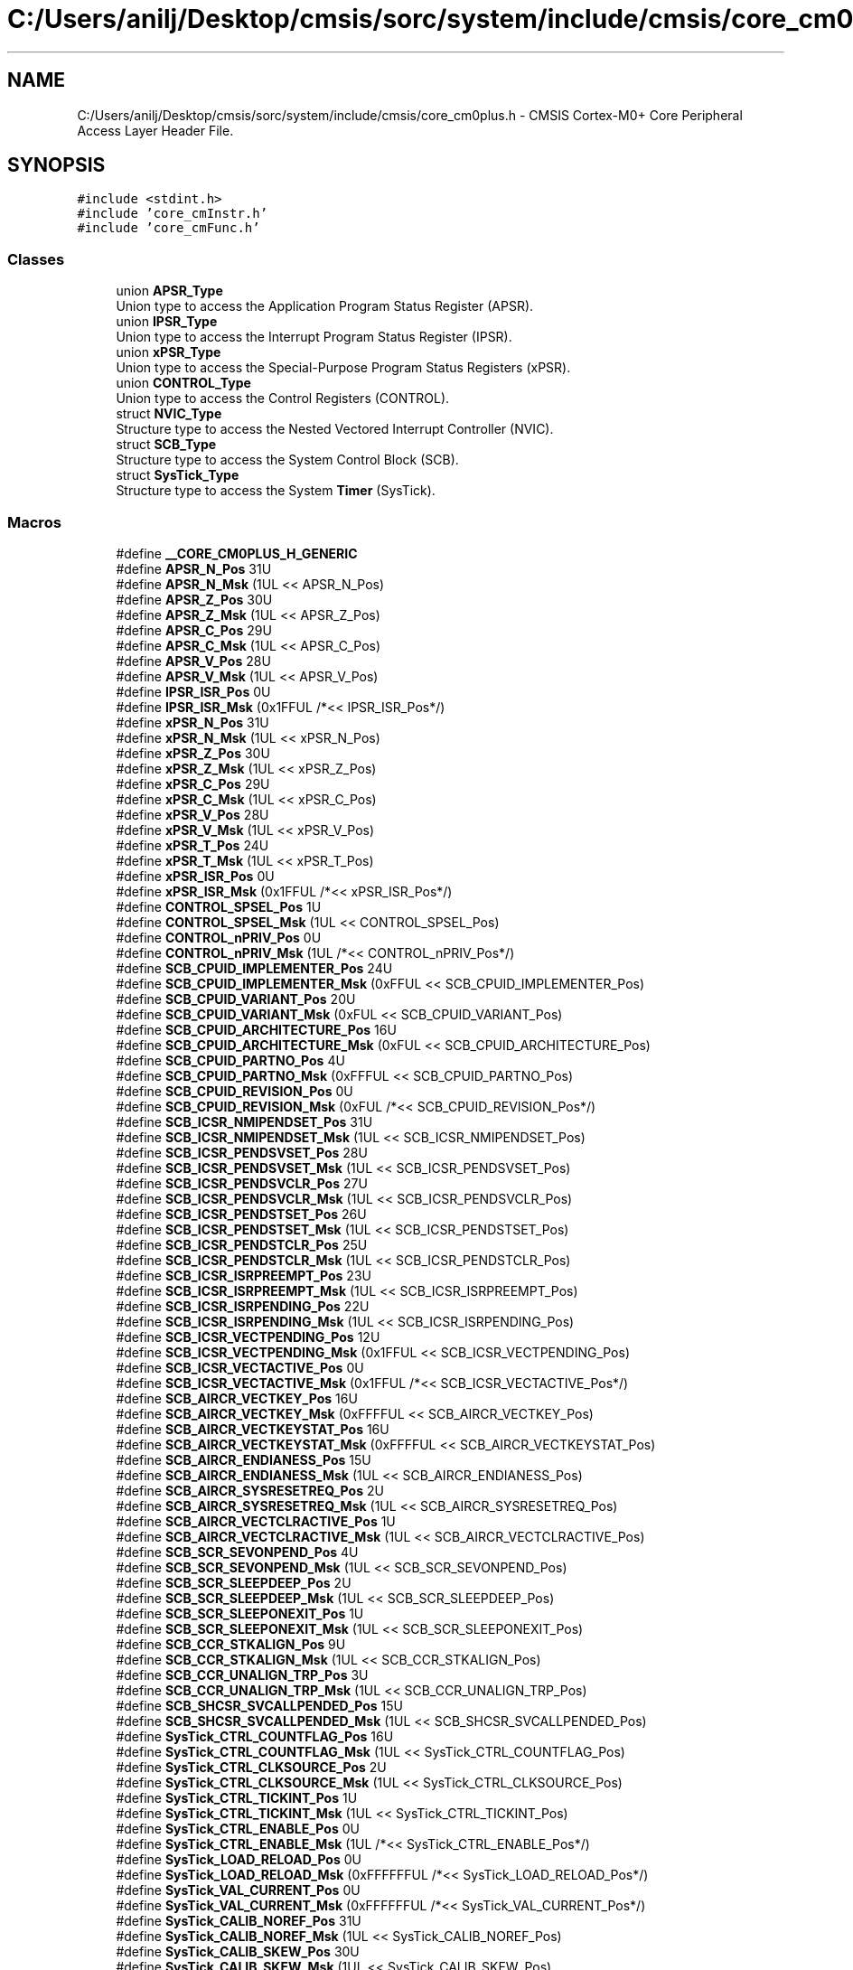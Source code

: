 .TH "C:/Users/anilj/Desktop/cmsis/sorc/system/include/cmsis/core_cm0plus.h" 3 "Sun Apr 16 2017" "STM32_CMSIS" \" -*- nroff -*-
.ad l
.nh
.SH NAME
C:/Users/anilj/Desktop/cmsis/sorc/system/include/cmsis/core_cm0plus.h \- CMSIS Cortex-M0+ Core Peripheral Access Layer Header File\&.  

.SH SYNOPSIS
.br
.PP
\fC#include <stdint\&.h>\fP
.br
\fC#include 'core_cmInstr\&.h'\fP
.br
\fC#include 'core_cmFunc\&.h'\fP
.br

.SS "Classes"

.in +1c
.ti -1c
.RI "union \fBAPSR_Type\fP"
.br
.RI "Union type to access the Application Program Status Register (APSR)\&. "
.ti -1c
.RI "union \fBIPSR_Type\fP"
.br
.RI "Union type to access the Interrupt Program Status Register (IPSR)\&. "
.ti -1c
.RI "union \fBxPSR_Type\fP"
.br
.RI "Union type to access the Special-Purpose Program Status Registers (xPSR)\&. "
.ti -1c
.RI "union \fBCONTROL_Type\fP"
.br
.RI "Union type to access the Control Registers (CONTROL)\&. "
.ti -1c
.RI "struct \fBNVIC_Type\fP"
.br
.RI "Structure type to access the Nested Vectored Interrupt Controller (NVIC)\&. "
.ti -1c
.RI "struct \fBSCB_Type\fP"
.br
.RI "Structure type to access the System Control Block (SCB)\&. "
.ti -1c
.RI "struct \fBSysTick_Type\fP"
.br
.RI "Structure type to access the System \fBTimer\fP (SysTick)\&. "
.in -1c
.SS "Macros"

.in +1c
.ti -1c
.RI "#define \fB__CORE_CM0PLUS_H_GENERIC\fP"
.br
.ti -1c
.RI "#define \fBAPSR_N_Pos\fP   31U"
.br
.ti -1c
.RI "#define \fBAPSR_N_Msk\fP   (1UL << APSR_N_Pos)"
.br
.ti -1c
.RI "#define \fBAPSR_Z_Pos\fP   30U"
.br
.ti -1c
.RI "#define \fBAPSR_Z_Msk\fP   (1UL << APSR_Z_Pos)"
.br
.ti -1c
.RI "#define \fBAPSR_C_Pos\fP   29U"
.br
.ti -1c
.RI "#define \fBAPSR_C_Msk\fP   (1UL << APSR_C_Pos)"
.br
.ti -1c
.RI "#define \fBAPSR_V_Pos\fP   28U"
.br
.ti -1c
.RI "#define \fBAPSR_V_Msk\fP   (1UL << APSR_V_Pos)"
.br
.ti -1c
.RI "#define \fBIPSR_ISR_Pos\fP   0U"
.br
.ti -1c
.RI "#define \fBIPSR_ISR_Msk\fP   (0x1FFUL /*<< IPSR_ISR_Pos*/)"
.br
.ti -1c
.RI "#define \fBxPSR_N_Pos\fP   31U"
.br
.ti -1c
.RI "#define \fBxPSR_N_Msk\fP   (1UL << xPSR_N_Pos)"
.br
.ti -1c
.RI "#define \fBxPSR_Z_Pos\fP   30U"
.br
.ti -1c
.RI "#define \fBxPSR_Z_Msk\fP   (1UL << xPSR_Z_Pos)"
.br
.ti -1c
.RI "#define \fBxPSR_C_Pos\fP   29U"
.br
.ti -1c
.RI "#define \fBxPSR_C_Msk\fP   (1UL << xPSR_C_Pos)"
.br
.ti -1c
.RI "#define \fBxPSR_V_Pos\fP   28U"
.br
.ti -1c
.RI "#define \fBxPSR_V_Msk\fP   (1UL << xPSR_V_Pos)"
.br
.ti -1c
.RI "#define \fBxPSR_T_Pos\fP   24U"
.br
.ti -1c
.RI "#define \fBxPSR_T_Msk\fP   (1UL << xPSR_T_Pos)"
.br
.ti -1c
.RI "#define \fBxPSR_ISR_Pos\fP   0U"
.br
.ti -1c
.RI "#define \fBxPSR_ISR_Msk\fP   (0x1FFUL /*<< xPSR_ISR_Pos*/)"
.br
.ti -1c
.RI "#define \fBCONTROL_SPSEL_Pos\fP   1U"
.br
.ti -1c
.RI "#define \fBCONTROL_SPSEL_Msk\fP   (1UL << CONTROL_SPSEL_Pos)"
.br
.ti -1c
.RI "#define \fBCONTROL_nPRIV_Pos\fP   0U"
.br
.ti -1c
.RI "#define \fBCONTROL_nPRIV_Msk\fP   (1UL /*<< CONTROL_nPRIV_Pos*/)"
.br
.ti -1c
.RI "#define \fBSCB_CPUID_IMPLEMENTER_Pos\fP   24U"
.br
.ti -1c
.RI "#define \fBSCB_CPUID_IMPLEMENTER_Msk\fP   (0xFFUL << SCB_CPUID_IMPLEMENTER_Pos)"
.br
.ti -1c
.RI "#define \fBSCB_CPUID_VARIANT_Pos\fP   20U"
.br
.ti -1c
.RI "#define \fBSCB_CPUID_VARIANT_Msk\fP   (0xFUL << SCB_CPUID_VARIANT_Pos)"
.br
.ti -1c
.RI "#define \fBSCB_CPUID_ARCHITECTURE_Pos\fP   16U"
.br
.ti -1c
.RI "#define \fBSCB_CPUID_ARCHITECTURE_Msk\fP   (0xFUL << SCB_CPUID_ARCHITECTURE_Pos)"
.br
.ti -1c
.RI "#define \fBSCB_CPUID_PARTNO_Pos\fP   4U"
.br
.ti -1c
.RI "#define \fBSCB_CPUID_PARTNO_Msk\fP   (0xFFFUL << SCB_CPUID_PARTNO_Pos)"
.br
.ti -1c
.RI "#define \fBSCB_CPUID_REVISION_Pos\fP   0U"
.br
.ti -1c
.RI "#define \fBSCB_CPUID_REVISION_Msk\fP   (0xFUL /*<< SCB_CPUID_REVISION_Pos*/)"
.br
.ti -1c
.RI "#define \fBSCB_ICSR_NMIPENDSET_Pos\fP   31U"
.br
.ti -1c
.RI "#define \fBSCB_ICSR_NMIPENDSET_Msk\fP   (1UL << SCB_ICSR_NMIPENDSET_Pos)"
.br
.ti -1c
.RI "#define \fBSCB_ICSR_PENDSVSET_Pos\fP   28U"
.br
.ti -1c
.RI "#define \fBSCB_ICSR_PENDSVSET_Msk\fP   (1UL << SCB_ICSR_PENDSVSET_Pos)"
.br
.ti -1c
.RI "#define \fBSCB_ICSR_PENDSVCLR_Pos\fP   27U"
.br
.ti -1c
.RI "#define \fBSCB_ICSR_PENDSVCLR_Msk\fP   (1UL << SCB_ICSR_PENDSVCLR_Pos)"
.br
.ti -1c
.RI "#define \fBSCB_ICSR_PENDSTSET_Pos\fP   26U"
.br
.ti -1c
.RI "#define \fBSCB_ICSR_PENDSTSET_Msk\fP   (1UL << SCB_ICSR_PENDSTSET_Pos)"
.br
.ti -1c
.RI "#define \fBSCB_ICSR_PENDSTCLR_Pos\fP   25U"
.br
.ti -1c
.RI "#define \fBSCB_ICSR_PENDSTCLR_Msk\fP   (1UL << SCB_ICSR_PENDSTCLR_Pos)"
.br
.ti -1c
.RI "#define \fBSCB_ICSR_ISRPREEMPT_Pos\fP   23U"
.br
.ti -1c
.RI "#define \fBSCB_ICSR_ISRPREEMPT_Msk\fP   (1UL << SCB_ICSR_ISRPREEMPT_Pos)"
.br
.ti -1c
.RI "#define \fBSCB_ICSR_ISRPENDING_Pos\fP   22U"
.br
.ti -1c
.RI "#define \fBSCB_ICSR_ISRPENDING_Msk\fP   (1UL << SCB_ICSR_ISRPENDING_Pos)"
.br
.ti -1c
.RI "#define \fBSCB_ICSR_VECTPENDING_Pos\fP   12U"
.br
.ti -1c
.RI "#define \fBSCB_ICSR_VECTPENDING_Msk\fP   (0x1FFUL << SCB_ICSR_VECTPENDING_Pos)"
.br
.ti -1c
.RI "#define \fBSCB_ICSR_VECTACTIVE_Pos\fP   0U"
.br
.ti -1c
.RI "#define \fBSCB_ICSR_VECTACTIVE_Msk\fP   (0x1FFUL /*<< SCB_ICSR_VECTACTIVE_Pos*/)"
.br
.ti -1c
.RI "#define \fBSCB_AIRCR_VECTKEY_Pos\fP   16U"
.br
.ti -1c
.RI "#define \fBSCB_AIRCR_VECTKEY_Msk\fP   (0xFFFFUL << SCB_AIRCR_VECTKEY_Pos)"
.br
.ti -1c
.RI "#define \fBSCB_AIRCR_VECTKEYSTAT_Pos\fP   16U"
.br
.ti -1c
.RI "#define \fBSCB_AIRCR_VECTKEYSTAT_Msk\fP   (0xFFFFUL << SCB_AIRCR_VECTKEYSTAT_Pos)"
.br
.ti -1c
.RI "#define \fBSCB_AIRCR_ENDIANESS_Pos\fP   15U"
.br
.ti -1c
.RI "#define \fBSCB_AIRCR_ENDIANESS_Msk\fP   (1UL << SCB_AIRCR_ENDIANESS_Pos)"
.br
.ti -1c
.RI "#define \fBSCB_AIRCR_SYSRESETREQ_Pos\fP   2U"
.br
.ti -1c
.RI "#define \fBSCB_AIRCR_SYSRESETREQ_Msk\fP   (1UL << SCB_AIRCR_SYSRESETREQ_Pos)"
.br
.ti -1c
.RI "#define \fBSCB_AIRCR_VECTCLRACTIVE_Pos\fP   1U"
.br
.ti -1c
.RI "#define \fBSCB_AIRCR_VECTCLRACTIVE_Msk\fP   (1UL << SCB_AIRCR_VECTCLRACTIVE_Pos)"
.br
.ti -1c
.RI "#define \fBSCB_SCR_SEVONPEND_Pos\fP   4U"
.br
.ti -1c
.RI "#define \fBSCB_SCR_SEVONPEND_Msk\fP   (1UL << SCB_SCR_SEVONPEND_Pos)"
.br
.ti -1c
.RI "#define \fBSCB_SCR_SLEEPDEEP_Pos\fP   2U"
.br
.ti -1c
.RI "#define \fBSCB_SCR_SLEEPDEEP_Msk\fP   (1UL << SCB_SCR_SLEEPDEEP_Pos)"
.br
.ti -1c
.RI "#define \fBSCB_SCR_SLEEPONEXIT_Pos\fP   1U"
.br
.ti -1c
.RI "#define \fBSCB_SCR_SLEEPONEXIT_Msk\fP   (1UL << SCB_SCR_SLEEPONEXIT_Pos)"
.br
.ti -1c
.RI "#define \fBSCB_CCR_STKALIGN_Pos\fP   9U"
.br
.ti -1c
.RI "#define \fBSCB_CCR_STKALIGN_Msk\fP   (1UL << SCB_CCR_STKALIGN_Pos)"
.br
.ti -1c
.RI "#define \fBSCB_CCR_UNALIGN_TRP_Pos\fP   3U"
.br
.ti -1c
.RI "#define \fBSCB_CCR_UNALIGN_TRP_Msk\fP   (1UL << SCB_CCR_UNALIGN_TRP_Pos)"
.br
.ti -1c
.RI "#define \fBSCB_SHCSR_SVCALLPENDED_Pos\fP   15U"
.br
.ti -1c
.RI "#define \fBSCB_SHCSR_SVCALLPENDED_Msk\fP   (1UL << SCB_SHCSR_SVCALLPENDED_Pos)"
.br
.ti -1c
.RI "#define \fBSysTick_CTRL_COUNTFLAG_Pos\fP   16U"
.br
.ti -1c
.RI "#define \fBSysTick_CTRL_COUNTFLAG_Msk\fP   (1UL << SysTick_CTRL_COUNTFLAG_Pos)"
.br
.ti -1c
.RI "#define \fBSysTick_CTRL_CLKSOURCE_Pos\fP   2U"
.br
.ti -1c
.RI "#define \fBSysTick_CTRL_CLKSOURCE_Msk\fP   (1UL << SysTick_CTRL_CLKSOURCE_Pos)"
.br
.ti -1c
.RI "#define \fBSysTick_CTRL_TICKINT_Pos\fP   1U"
.br
.ti -1c
.RI "#define \fBSysTick_CTRL_TICKINT_Msk\fP   (1UL << SysTick_CTRL_TICKINT_Pos)"
.br
.ti -1c
.RI "#define \fBSysTick_CTRL_ENABLE_Pos\fP   0U"
.br
.ti -1c
.RI "#define \fBSysTick_CTRL_ENABLE_Msk\fP   (1UL /*<< SysTick_CTRL_ENABLE_Pos*/)"
.br
.ti -1c
.RI "#define \fBSysTick_LOAD_RELOAD_Pos\fP   0U"
.br
.ti -1c
.RI "#define \fBSysTick_LOAD_RELOAD_Msk\fP   (0xFFFFFFUL /*<< SysTick_LOAD_RELOAD_Pos*/)"
.br
.ti -1c
.RI "#define \fBSysTick_VAL_CURRENT_Pos\fP   0U"
.br
.ti -1c
.RI "#define \fBSysTick_VAL_CURRENT_Msk\fP   (0xFFFFFFUL /*<< SysTick_VAL_CURRENT_Pos*/)"
.br
.ti -1c
.RI "#define \fBSysTick_CALIB_NOREF_Pos\fP   31U"
.br
.ti -1c
.RI "#define \fBSysTick_CALIB_NOREF_Msk\fP   (1UL << SysTick_CALIB_NOREF_Pos)"
.br
.ti -1c
.RI "#define \fBSysTick_CALIB_SKEW_Pos\fP   30U"
.br
.ti -1c
.RI "#define \fBSysTick_CALIB_SKEW_Msk\fP   (1UL << SysTick_CALIB_SKEW_Pos)"
.br
.ti -1c
.RI "#define \fBSysTick_CALIB_TENMS_Pos\fP   0U"
.br
.ti -1c
.RI "#define \fBSysTick_CALIB_TENMS_Msk\fP   (0xFFFFFFUL /*<< SysTick_CALIB_TENMS_Pos*/)"
.br
.ti -1c
.RI "#define \fB_VAL2FLD\fP(field,  \fBvalue\fP)   ((\fBvalue\fP << field ## _Pos) & field ## _Msk)"
.br
.RI "Mask and shift a bit field value for use in a register bit range\&. "
.ti -1c
.RI "#define \fB_FLD2VAL\fP(field,  \fBvalue\fP)   ((\fBvalue\fP & field ## _Msk) >> field ## _Pos)"
.br
.RI "Mask and shift a register value to extract a bit filed value\&. "
.ti -1c
.RI "#define \fBSCS_BASE\fP   (0xE000E000UL)"
.br
.ti -1c
.RI "#define \fBSysTick_BASE\fP   (\fBSCS_BASE\fP +  0x0010UL)"
.br
.ti -1c
.RI "#define \fBNVIC_BASE\fP   (\fBSCS_BASE\fP +  0x0100UL)"
.br
.ti -1c
.RI "#define \fBSCB_BASE\fP   (\fBSCS_BASE\fP +  0x0D00UL)"
.br
.ti -1c
.RI "#define \fBSCB\fP   ((\fBSCB_Type\fP       *)     \fBSCB_BASE\fP      )"
.br
.ti -1c
.RI "#define \fBSysTick\fP   ((\fBSysTick_Type\fP   *)     \fBSysTick_BASE\fP  )"
.br
.ti -1c
.RI "#define \fBNVIC\fP   ((\fBNVIC_Type\fP      *)     \fBNVIC_BASE\fP     )"
.br
.ti -1c
.RI "#define \fB_BIT_SHIFT\fP(\fBIRQn\fP)   (  ((((uint32_t)(int32_t)(\fBIRQn\fP))         )      &  0x03UL) * 8UL)"
.br
.ti -1c
.RI "#define \fB_SHP_IDX\fP(\fBIRQn\fP)   ( (((((uint32_t)(int32_t)(\fBIRQn\fP)) & 0x0FUL)\-8UL) >>    2UL)      )"
.br
.ti -1c
.RI "#define \fB_IP_IDX\fP(\fBIRQn\fP)   (   (((uint32_t)(int32_t)(\fBIRQn\fP))                >>    2UL)      )"
.br
.in -1c
.PP
.RI "\fB\fP"
.br

.in +1c
.in +1c
.ti -1c
.RI "#define \fB__CM0PLUS_CMSIS_VERSION_MAIN\fP   (0x04U)"
.br
.ti -1c
.RI "#define \fB__CM0PLUS_CMSIS_VERSION_SUB\fP   (0x1EU)"
.br
.ti -1c
.RI "#define \fB__CM0PLUS_CMSIS_VERSION\fP"
.br
.ti -1c
.RI "#define \fB__CORTEX_M\fP   (0x00U)"
.br
.ti -1c
.RI "#define \fB__FPU_USED\fP   0U"
.br
.ti -1c
.RI "#define \fB__CORE_CM0PLUS_H_DEPENDANT\fP"
.br
.ti -1c
.RI "#define \fB__I\fP   \fBvolatile\fP const"
.br
.ti -1c
.RI "#define \fB__O\fP   \fBvolatile\fP"
.br
.ti -1c
.RI "#define \fB__IO\fP   \fBvolatile\fP"
.br
.ti -1c
.RI "#define \fB__IM\fP   \fBvolatile\fP const      /*! Defines 'read only' structure member permissions */"
.br
.ti -1c
.RI "#define \fB__OM\fP   \fBvolatile\fP            /*! Defines 'write only' structure member permissions */"
.br
.ti -1c
.RI "#define \fB__IOM\fP   \fBvolatile\fP            /*! Defines 'read / write' structure member permissions */"
.br
.in -1c
.in -1c
.SS "Functions"

.in +1c
.ti -1c
.RI "__STATIC_INLINE void \fBNVIC_EnableIRQ\fP (\fBIRQn_Type\fP \fBIRQn\fP)"
.br
.RI "Enable External Interrupt\&. "
.ti -1c
.RI "__STATIC_INLINE void \fBNVIC_DisableIRQ\fP (\fBIRQn_Type\fP \fBIRQn\fP)"
.br
.RI "Disable External Interrupt\&. "
.ti -1c
.RI "__STATIC_INLINE uint32_t \fBNVIC_GetPendingIRQ\fP (\fBIRQn_Type\fP \fBIRQn\fP)"
.br
.RI "Get Pending Interrupt\&. "
.ti -1c
.RI "__STATIC_INLINE void \fBNVIC_SetPendingIRQ\fP (\fBIRQn_Type\fP \fBIRQn\fP)"
.br
.RI "Set Pending Interrupt\&. "
.ti -1c
.RI "__STATIC_INLINE void \fBNVIC_ClearPendingIRQ\fP (\fBIRQn_Type\fP \fBIRQn\fP)"
.br
.RI "Clear Pending Interrupt\&. "
.ti -1c
.RI "__STATIC_INLINE void \fBNVIC_SetPriority\fP (\fBIRQn_Type\fP \fBIRQn\fP, uint32_t priority)"
.br
.RI "Set Interrupt Priority\&. "
.ti -1c
.RI "__STATIC_INLINE uint32_t \fBNVIC_GetPriority\fP (\fBIRQn_Type\fP \fBIRQn\fP)"
.br
.RI "Get Interrupt Priority\&. "
.ti -1c
.RI "__STATIC_INLINE void \fBNVIC_SystemReset\fP (void)"
.br
.RI "System Reset\&. "
.ti -1c
.RI "__STATIC_INLINE uint32_t \fBSysTick_Config\fP (uint32_t ticks)"
.br
.RI "System Tick Configuration\&. "
.in -1c
.SH "Detailed Description"
.PP 
CMSIS Cortex-M0+ Core Peripheral Access Layer Header File\&. 


.PP
\fBVersion:\fP
.RS 4
V4\&.30 
.RE
.PP
\fBDate:\fP
.RS 4
20\&. October 2015 
.RE
.PP

.PP
Definition in file \fBcore_cm0plus\&.h\fP\&.
.SH "Macro Definition Documentation"
.PP 
.SS "#define __CM0PLUS_CMSIS_VERSION"
\fBValue:\fP
.PP
.nf
((__CM0PLUS_CMSIS_VERSION_MAIN << 16U) | \
                                       __CM0PLUS_CMSIS_VERSION_SUB           )
.fi
CMSIS HAL version number 
.PP
Definition at line 84 of file core_cm0plus\&.h\&.
.SS "#define __CM0PLUS_CMSIS_VERSION_MAIN   (0x04U)"
+[31:16] CMSIS HAL main version 
.PP
Definition at line 82 of file core_cm0plus\&.h\&.
.SS "#define __CM0PLUS_CMSIS_VERSION_SUB   (0x1EU)"
[15:0] CMSIS HAL sub version 
.PP
Definition at line 83 of file core_cm0plus\&.h\&.
.SS "#define __CORE_CM0PLUS_H_DEPENDANT"

.PP
Definition at line 183 of file core_cm0plus\&.h\&.
.SS "#define __CORE_CM0PLUS_H_GENERIC"

.PP
Definition at line 42 of file core_cm0plus\&.h\&.
.SS "#define __CORTEX_M   (0x00U)"
Cortex-M Core 
.PP
Definition at line 87 of file core_cm0plus\&.h\&.
.SS "#define __FPU_USED   0U"
__FPU_USED indicates whether an FPU is used or not\&. This core does not support an FPU at all 
.PP
Definition at line 132 of file core_cm0plus\&.h\&.
.SS "#define __I   \fBvolatile\fP const"
Defines 'read only' permissions 
.PP
Definition at line 228 of file core_cm0plus\&.h\&.
.SS "#define __IM   \fBvolatile\fP const      /*! Defines 'read only' structure member permissions */"

.PP
Definition at line 234 of file core_cm0plus\&.h\&.
.SS "#define __IO   \fBvolatile\fP"
Defines 'read / write' permissions 
.PP
Definition at line 231 of file core_cm0plus\&.h\&.
.SS "#define __IOM   \fBvolatile\fP            /*! Defines 'read / write' structure member permissions */"

.PP
Definition at line 236 of file core_cm0plus\&.h\&.
.SS "#define __O   \fBvolatile\fP"
Defines 'write only' permissions 
.PP
Definition at line 230 of file core_cm0plus\&.h\&.
.SS "#define __OM   \fBvolatile\fP            /*! Defines 'write only' structure member permissions */"

.PP
Definition at line 235 of file core_cm0plus\&.h\&.
.SH "Author"
.PP 
Generated automatically by Doxygen for STM32_CMSIS from the source code\&.
